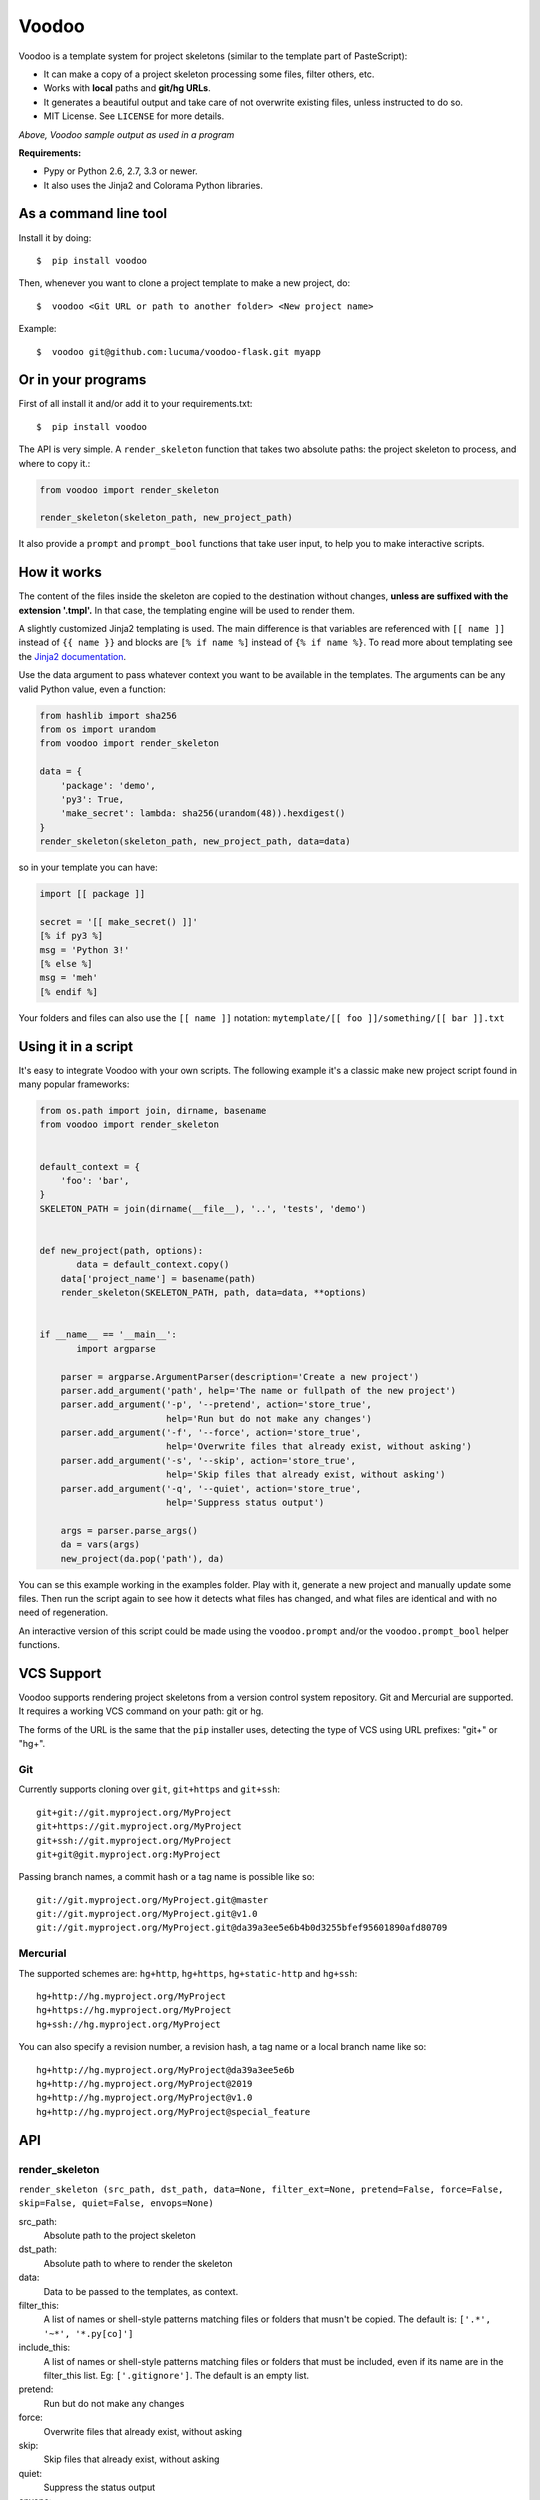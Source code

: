 ===============================
Voodoo
===============================

.. image:: https://badge.fury.io/py/Voodoo.png
    :target: http://badge.fury.io/py/Voodoo

.. image:: https://pypip.in/d/Voodoo/badge.png
    :target: https://crate.io/packages/Voodoo?version=latest

Voodoo is a template system for project skeletons (similar to the template part
of PasteScript):

* It can make a copy of a  project skeleton processing some files, filter others, etc.
* Works with **local** paths and **git/hg URLs**.
* It generates a beautiful output and take care of not overwrite existing files, unless instructed to do so.
* MIT License. See ``LICENSE`` for more details.


.. image:: https://raw.github.com/lucuma/Voodoo/master/voodoo-output.png
    :alt: Voodoo sample output as used in a program.

*Above, Voodoo sample output as used in a program*

**Requirements:**

* Pypy or Python 2.6, 2.7, 3.3 or newer.

* It also uses the Jinja2 and Colorama Python libraries.


As a command line tool
------------------------------------

Install it by doing::

    $  pip install voodoo

Then, whenever you want to clone a project template to make a new project, do::

    $  voodoo <Git URL or path to another folder> <New project name>

Example::

    $  voodoo git@github.com:lucuma/voodoo-flask.git myapp


Or in your programs
------------------------------

First of all install it and/or add it to your requirements.txt::

    $  pip install voodoo

The API is very simple. A ``render_skeleton`` function that takes two
absolute paths: the project skeleton to process, and where to copy it.:

.. code:: python

    from voodoo import render_skeleton

    render_skeleton(skeleton_path, new_project_path)

It also provide a ``prompt`` and ``prompt_bool`` functions that take
user input, to help you to make interactive scripts.

How it works
-------------

The content of the files inside the skeleton are copied to the destination
without changes, **unless are suffixed with the extension '.tmpl'.**
In that case, the templating engine will be used to render them.

A slightly customized Jinja2 templating is used. The main difference is
that variables are referenced with ``[[ name ]]`` instead of
``{{ name }}`` and blocks are ``[% if name %]`` instead of
``{% if name %}``. To read more about templating see the `Jinja2
documentation <http://jinja.pocoo.org/docs>`__.

Use the data argument to pass whatever context you want to be available
in the templates. The arguments can be any valid Python value, even a
function:

.. code:: python

    from hashlib import sha256
    from os import urandom
    from voodoo import render_skeleton

    data = {
        'package': 'demo',
        'py3': True,
        'make_secret': lambda: sha256(urandom(48)).hexdigest()
    }
    render_skeleton(skeleton_path, new_project_path, data=data)

so in your template you can have:

.. code:: jinja

    import [[ package ]]

    secret = '[[ make_secret() ]]'
    [% if py3 %]
    msg = 'Python 3!'
    [% else %]
    msg = 'meh'
    [% endif %]

Your folders and files can also use the ``[[ name ]]`` notation: ``mytemplate/[[ foo ]]/something/[[ bar ]].txt``


Using it in a script
--------------------

It's easy to integrate Voodoo with your own scripts. The following
example it's a classic make new project script found in many popular
frameworks:

.. code:: python

    from os.path import join, dirname, basename
    from voodoo import render_skeleton


    default_context = {
        'foo': 'bar',
    }
    SKELETON_PATH = join(dirname(__file__), '..', 'tests', 'demo')


    def new_project(path, options):
           data = default_context.copy()
        data['project_name'] = basename(path)
        render_skeleton(SKELETON_PATH, path, data=data, **options)


    if __name__ == '__main__':
           import argparse

        parser = argparse.ArgumentParser(description='Create a new project')
        parser.add_argument('path', help='The name or fullpath of the new project')
        parser.add_argument('-p', '--pretend', action='store_true',
                            help='Run but do not make any changes')
        parser.add_argument('-f', '--force', action='store_true',
                            help='Overwrite files that already exist, without asking')
        parser.add_argument('-s', '--skip', action='store_true',
                            help='Skip files that already exist, without asking')
        parser.add_argument('-q', '--quiet', action='store_true',
                            help='Suppress status output')

        args = parser.parse_args()
        da = vars(args)
        new_project(da.pop('path'), da)

You can se this example working in the examples folder. Play with it,
generate a new project and manually update some files. Then run the
script again to see how it detects what files has changed, and what
files are identical and with no need of regeneration.

An interactive version of this script could be made using the
``voodoo.prompt`` and/or the ``voodoo.prompt_bool`` helper functions.

VCS Support
------------

Voodoo supports rendering project skeletons from a version control
system repository. Git and Mercurial are supported. It requires a
working VCS command on your path: git or hg.

The forms of the URL is the same that the ``pip`` installer uses,
detecting the type of VCS using URL prefixes: "git+" or "hg+".

Git
~~~

Currently supports cloning over ``git``, ``git+https`` and ``git+ssh``::

    git+git://git.myproject.org/MyProject
    git+https://git.myproject.org/MyProject
    git+ssh://git.myproject.org/MyProject
    git+git@git.myproject.org:MyProject

Passing branch names, a commit hash or a tag name is possible like so::

    git://git.myproject.org/MyProject.git@master
    git://git.myproject.org/MyProject.git@v1.0
    git://git.myproject.org/MyProject.git@da39a3ee5e6b4b0d3255bfef95601890afd80709

Mercurial
~~~~~~~~~

The supported schemes are: ``hg+http``, ``hg+https``, ``hg+static-http``
and ``hg+ssh``::

    hg+http://hg.myproject.org/MyProject
    hg+https://hg.myproject.org/MyProject
    hg+ssh://hg.myproject.org/MyProject

You can also specify a revision number, a revision hash, a tag name or a
local branch name like so::

    hg+http://hg.myproject.org/MyProject@da39a3ee5e6b
    hg+http://hg.myproject.org/MyProject@2019
    hg+http://hg.myproject.org/MyProject@v1.0
    hg+http://hg.myproject.org/MyProject@special_feature

API
---

render_skeleton
~~~~~~~~~~~~~~~~

``render_skeleton (src_path, dst_path, data=None, filter_ext=None, pretend=False, force=False, skip=False, quiet=False, envops=None)``

src_path:
    Absolute path to the project skeleton

dst_path:
    Absolute path to where to render the skeleton

data:
    Data to be passed to the templates, as context.

filter_this:
    A list of names or shell-style patterns matching files or folders that musn't be copied. The default is: ``['.*', '~*', '*.py[co]']``

include_this:
    A list of names or shell-style patterns matching files or folders that must be included, even if its name are in the filter_this list. Eg: ``['.gitignore']``. The default is an empty list.

pretend:
    Run but do not make any changes

force:
    Overwrite files that already exist, without asking

skip:
    Skip files that already exist, without asking

quiet:
    Suppress the status output

envops:
    Extra options for the Jinja template environment.

prompt
~~~~~~

``prompt (text, default=None)``

Ask a question via raw_input() and return their answer.

text:
    prompt text

default:
    default value if no answer is provided.

prompt_bool
~~~~~~~~~~~~

``prompt_bool (text, default=False, yes_choices=None, no_choices=None)``

Ask a yes/no question via raw_input() and return their answer.

text:
    prompt text

default:
    default value if no answer is provided.

yes_choices:
    default ``['y', 'yes', '1', 'on', 'true', 't']``

no_choices:
    default ``['n', 'no', '0', 'off', 'false', 'f']``


______

:copyright: `Juan-Pablo Scaletti <http://jpscaletti.com>`_.
:license: MIT, see LICENSE for more details.
